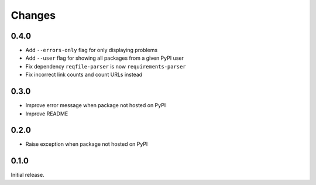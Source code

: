 Changes
=======

0.4.0
-----

- Add ``--errors-only`` flag for only displaying problems
- Add ``--user`` flag for showing all packages from a given PyPI user
- Fix dependency ``reqfile-parser`` is now ``requirements-parser``
- Fix incorrect link counts and count URLs instead

0.3.0
-----

- Improve error message when package not hosted on PyPI
- Improve README

0.2.0
-----

- Raise exception when package not hosted on PyPI

0.1.0
-----

Initial release.
